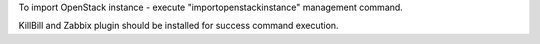 To import OpenStack instance - execute "importopenstackinstance" management command.

.. code-block:: bash
    $ nodeconductor importopenstackinstance

KillBill and Zabbix plugin should be installed for success command execution.

